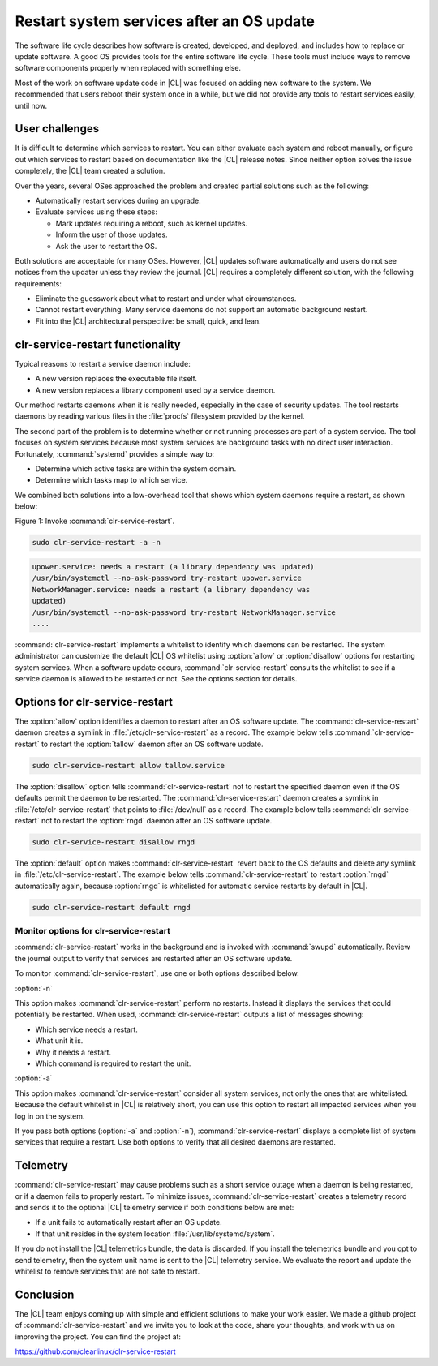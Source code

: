 .. _restart:

Restart system services after an OS update
##########################################

The software life cycle describes how software is created, developed, and
deployed, and includes how to replace or update software. A good OS
provides tools for the entire software life cycle. These tools must include
ways to remove software components properly when replaced with something else.

Most of the work on software update code in |CL| was focused on adding new
software to the system. We recommended that users reboot their system once in
a while, but we did not provide any tools to restart services easily, until
now.

User challenges
***************

It is difficult to determine which services to restart. You can either
evaluate each system and reboot manually, or figure out which services to
restart based on documentation like the |CL| release notes. Since neither
option solves the issue completely, the |CL| team created a solution.

Over the years, several OSes approached the problem and created partial
solutions such as the following:

* Automatically restart services during an upgrade.
* Evaluate services using these steps:

  * Mark updates requiring a reboot, such as kernel updates.
  * Inform the user of those updates.
  * Ask the user to restart the OS.

Both solutions are acceptable for many OSes. However, |CL| updates software
automatically and users do not see notices from the updater unless they review
the journal. |CL| requires a completely different solution, with the following
requirements:

* Eliminate the guesswork about what to restart and under what circumstances.
* Cannot restart everything. Many service daemons do not support an automatic
  background restart.
* Fit into the |CL| architectural perspective: be small, quick, and lean.

clr-service-restart functionality
*********************************

Typical reasons to restart a service daemon include:

* A new version replaces the executable file itself.
* A new version replaces a library component used by a service daemon.

Our method restarts daemons when it is really needed, especially
in the case of security updates. The tool restarts daemons by reading
various files in the :file:`procfs` filesystem provided by the kernel.

The second part of the problem is to determine whether or not running
processes are part of a system service. The tool focuses on system services
because most system services are background tasks with no direct user
interaction. Fortunately, :command:`systemd` provides a simple way to:

* Determine which active tasks are within the system domain.
* Determine which tasks map to which service.

We combined both solutions into a low-overhead tool that shows which system
daemons require a restart, as shown below:

Figure 1: Invoke :command:`clr-service-restart`.

.. code-block:: bash

     sudo clr-service-restart -a -n

.. code-block:: console

     upower.service: needs a restart (a library dependency was updated)
     /usr/bin/systemctl --no-ask-password try-restart upower.service
     NetworkManager.service: needs a restart (a library dependency was
     updated)
     /usr/bin/systemctl --no-ask-password try-restart NetworkManager.service
     ....

:command:`clr-service-restart` implements a whitelist to identify which
daemons can be restarted. The system administrator can customize the default
|CL| OS whitelist using :option:`allow` or :option:`disallow` options for
restarting system services. When a software update occurs,
:command:`clr-service-restart` consults the whitelist to see if a service
daemon is allowed to be restarted or not. See the options section for
details.


Options for clr-service-restart
*******************************

The :option:`allow` option identifies a daemon to restart after an OS software
update. The :command:`clr-service-restart` daemon creates a symlink in
:file:`/etc/clr-service-restart` as a record. The example below tells
:command:`clr-service-restart` to restart the :option:`tallow` daemon after an
OS software update.

.. code-block:: bash

   sudo clr-service-restart allow tallow.service

The :option:`disallow` option tells :command:`clr-service-restart` not to
restart the specified daemon even if the OS defaults permit the daemon to be
restarted. The :command:`clr-service-restart` daemon creates a symlink in
:file:`/etc/clr-service-restart` that points to :file:`/dev/null` as a record.
The example below tells :command:`clr-service-restart` not to restart the
:option:`rngd` daemon after an OS software update.

.. code-block:: bash

   sudo clr-service-restart disallow rngd

The :option:`default` option makes :command:`clr-service-restart` revert back
to the OS defaults and delete any symlink in :file:`/etc/clr-service-restart`.
The example below tells :command:`clr-service-restart` to restart
:option:`rngd` automatically again, because :option:`rngd` is whitelisted for
automatic service restarts by default in |CL|.

.. code-block:: bash

   sudo clr-service-restart default rngd

Monitor options for clr-service-restart
=======================================

:command:`clr-service-restart` works in the background and is invoked with
:command:`swupd` automatically. Review the journal output to verify that
services are restarted after an OS software update.

To monitor :command:`clr-service-restart`, use one or both options described
below.

:option:`-n`

This option makes :command:`clr-service-restart` perform no restarts. Instead
it displays the services that could potentially be restarted. When used,
:command:`clr-service-restart` outputs a list of messages showing:

* Which service needs a restart.
* What unit it is.
* Why it needs a restart.
* Which command is required to restart the unit.

:option:`-a`

This option makes :command:`clr-service-restart` consider all system services,
not only the ones that are whitelisted. Because the default whitelist in |CL|
is relatively short, you can use this option to restart all impacted services
when you log in on the system.

If you pass both options (:option:`-a` and :option:`-n`),
:command:`clr-service-restart` displays a complete list of system services
that require a restart. Use both options to verify that all desired daemons
are restarted.


Telemetry
*********

:command:`clr-service-restart` may cause problems such as a short service
outage when a daemon is being restarted, or if a daemon fails to properly
restart. To minimize issues, :command:`clr-service-restart` creates a
telemetry record and sends it to the optional |CL| telemetry service if both
conditions below are met:

* If a unit fails to automatically restart after an OS update.
* If that unit resides in the system location :file:`/usr/lib/systemd/system`.

If you do not install the |CL| telemetrics bundle, the data is discarded. If
you install the telemetrics bundle and you opt to send telemetry, then the
system unit name is sent to the |CL| telemetry service. We evaluate the report
and update the whitelist to remove services that are not safe to restart.

Conclusion
**********

The |CL| team enjoys coming up with simple and efficient solutions to make
your work easier. We made a github project of :command:`clr-service-restart`
and we invite you to look at the code, share your thoughts, and work with us
on improving the project. You can find the project at:

https://github.com/clearlinux/clr-service-restart
